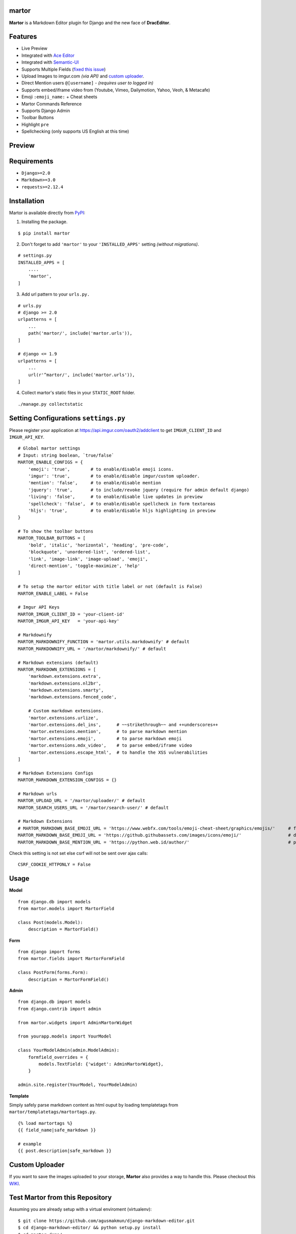 martor |pypi version|
------------------------------

.. |pypi version|
   image:: https://img.shields.io/pypi/v/martor.svg
   :target: https://pypi.python.org/pypi/martor

.. image:: https://img.shields.io/badge/license-GNUGPLv3-blue.svg
   :target: https://raw.githubusercontent.com/agusmakmun/django-markdown-editor/master/LICENSE

.. image:: https://img.shields.io/pypi/pyversions/martor.svg
   :target: https://pypi.python.org/pypi/martor

.. image:: https://img.shields.io/badge/Django-1.8%20%3E=%203.0-green.svg
  :target: https://www.djangoproject.com

.. image:: https://travis-ci.org/agusmakmun/django-markdown-editor.svg?branch=master
  :target: https://travis-ci.org/agusmakmun/django-markdown-editor

**Martor** is a Markdown Editor plugin for Django and the new face of **DracEditor**.


Features
------------------------------

* Live Preview
* Integrated with `Ace Editor`_
* Integrated with `Semantic-UI`_
* Supports Multiple Fields (`fixed this issue`_)
* Upload Images to imgur.com `(via API)` and `custom uploader`_.
* Direct Mention users ``@[username]`` - `(requires user to logged in)`
* Supports embed/iframe video from (Youtube, Vimeo, Dailymotion, Yahoo, Veoh, & Metacafe)
* Emoji ``:emoji_name:`` + Cheat sheets
* Martor Commands Reference
* Supports Django Admin
* Toolbar Buttons
* Highlight ``pre``
* Spellchecking (only supports US English at this time)


Preview
------------------------------

.. image:: https://raw.githubusercontent.com/agusmakmun/django-markdown-editor/master/.etc/images/martor-preview-editor.png

.. image:: https://raw.githubusercontent.com/agusmakmun/django-markdown-editor/master/.etc/images/martor-preview-result.png


Requirements
------------------------------

* ``Django>=2.0``
* ``Markdown>=3.0``
* ``requests>=2.12.4``


Installation
------------------------------

Martor is available directly from `PyPI`_:

1. Installing the package.

::

    $ pip install martor


2. Don't forget to add ``'martor'`` to your ``'INSTALLED_APPS'`` setting `(without migrations)`.

::

    # settings.py
    INSTALLED_APPS = [
        ....
        'martor',
    ]


3. Add url pattern to your ``urls.py.``

::

    # urls.py
    # django >= 2.0
    urlpatterns = [
        ...
        path('martor/', include('martor.urls')),
    ]

    # django <= 1.9
    urlpatterns = [
        ...
        url(r'^martor/', include('martor.urls')),
    ]


4. Collect martor's static files in your ``STATIC_ROOT`` folder.

::

    ./manage.py collectstatic


Setting Configurations ``settings.py``
---------------------------------------

Please register your application at https://api.imgur.com/oauth2/addclient
to get ``IMGUR_CLIENT_ID`` and ``IMGUR_API_KEY``.

::

    # Global martor settings
    # Input: string boolean, `true/false`
    MARTOR_ENABLE_CONFIGS = {
        'emoji': 'true',        # to enable/disable emoji icons.
        'imgur': 'true',        # to enable/disable imgur/custom uploader.
        'mention': 'false',     # to enable/disable mention
        'jquery': 'true',       # to include/revoke jquery (require for admin default django)
        'living': 'false',      # to enable/disable live updates in preview
        'spellcheck': 'false',  # to enable/disable spellcheck in form textareas
        'hljs': 'true',         # to enable/disable hljs highlighting in preview
    }

    # To show the toolbar buttons
    MARTOR_TOOLBAR_BUTTONS = [
        'bold', 'italic', 'horizontal', 'heading', 'pre-code',
        'blockquote', 'unordered-list', 'ordered-list',
        'link', 'image-link', 'image-upload', 'emoji',
        'direct-mention', 'toggle-maximize', 'help'
    ]

    # To setup the martor editor with title label or not (default is False)
    MARTOR_ENABLE_LABEL = False

    # Imgur API Keys
    MARTOR_IMGUR_CLIENT_ID = 'your-client-id'
    MARTOR_IMGUR_API_KEY   = 'your-api-key'

    # Markdownify
    MARTOR_MARKDOWNIFY_FUNCTION = 'martor.utils.markdownify' # default
    MARTOR_MARKDOWNIFY_URL = '/martor/markdownify/' # default

    # Markdown extensions (default)
    MARTOR_MARKDOWN_EXTENSIONS = [
        'markdown.extensions.extra',
        'markdown.extensions.nl2br',
        'markdown.extensions.smarty',
        'markdown.extensions.fenced_code',

        # Custom markdown extensions.
        'martor.extensions.urlize',
        'martor.extensions.del_ins',      # ~~strikethrough~~ and ++underscores++
        'martor.extensions.mention',      # to parse markdown mention
        'martor.extensions.emoji',        # to parse markdown emoji
        'martor.extensions.mdx_video',    # to parse embed/iframe video
        'martor.extensions.escape_html',  # to handle the XSS vulnerabilities
    ]

    # Markdown Extensions Configs
    MARTOR_MARKDOWN_EXTENSION_CONFIGS = {}

    # Markdown urls
    MARTOR_UPLOAD_URL = '/martor/uploader/' # default
    MARTOR_SEARCH_USERS_URL = '/martor/search-user/' # default

    # Markdown Extensions
    # MARTOR_MARKDOWN_BASE_EMOJI_URL = 'https://www.webfx.com/tools/emoji-cheat-sheet/graphics/emojis/'     # from webfx
    MARTOR_MARKDOWN_BASE_EMOJI_URL = 'https://github.githubassets.com/images/icons/emoji/'                  # default from github
    MARTOR_MARKDOWN_BASE_MENTION_URL = 'https://python.web.id/author/'                                      # please change this to your domain

Check this setting is not set else csrf will not be sent over ajax calls:

::

    CSRF_COOKIE_HTTPONLY = False


Usage
------------------------------

**Model**

::

    from django.db import models
    from martor.models import MartorField

    class Post(models.Model):
        description = MartorField()


**Form**

::

    from django import forms
    from martor.fields import MartorFormField

    class PostForm(forms.Form):
        description = MartorFormField()


**Admin**

::

    from django.db import models
    from django.contrib import admin

    from martor.widgets import AdminMartorWidget

    from yourapp.models import YourModel

    class YourModelAdmin(admin.ModelAdmin):
        formfield_overrides = {
            models.TextField: {'widget': AdminMartorWidget},
        }

    admin.site.register(YourModel, YourModelAdmin)


**Template**

Simply safely parse markdown content as html ouput by loading templatetags from ``martor/templatetags/martortags.py``.

::

    {% load martortags %}
    {{ field_name|safe_markdown }}

    # example
    {{ post.description|safe_markdown }}


Custom Uploader
-----------------

If you want to save the images uploaded to your storage,
**Martor** also provides a way to handle this. Please checkout this `WIKI`_.

Test Martor from this Repository
-------------------------------------

Assuming you are already setup with a virtual enviroment (virtualenv):

::

    $ git clone https://github.com/agusmakmun/django-markdown-editor.git
    $ cd django-markdown-editor/ && python setup.py install
    $ cd martor_demo/
    $ python manage.py makemigrations && python manage.py migrate
    $ python manage.py runserver


Checkout at http://127.0.0.1:8000/simple-form/ on your browser.


Martor Commands Reference
--------------------------------

.. image:: https://raw.githubusercontent.com/agusmakmun/django-markdown-editor/master/.etc/images/martor-guide.png


Notes
--------------------------------

**Martor** was inspired by these great projects: `django-markdownx`_, `Python Markdown`_ and `Online reStructuredText editor`_.


.. _Ace Editor: https://ace.c9.io
.. _Semantic-UI: http://semantic-ui.com
.. _PyPI: https://pypi.python.org/pypi/martor
.. _django-markdownx: https://github.com/adi-/django-markdownx
.. _Python Markdown: https://github.com/waylan/Python-Markdown
.. _Online reStructuredText editor: http://rst.ninjs.org
.. _WIKI: https://github.com/agusmakmun/django-markdown-editor/wiki
.. _fixed this issue: https://github.com/agusmakmun/django-markdown-editor/issues/3
.. _custom uploader: https://github.com/agusmakmun/django-markdown-editor/wiki
